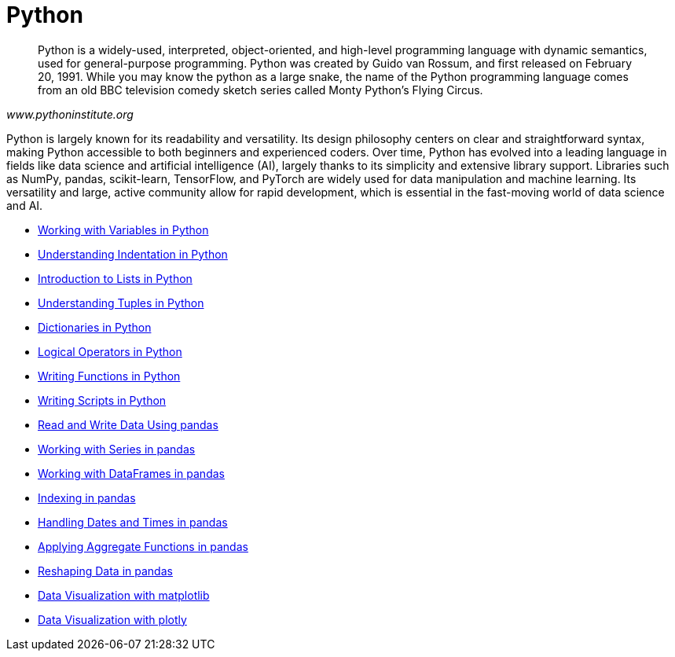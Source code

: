 = Python
:page-aliases: introduction.adoc

[quote, , www.pythoninstitute.org]
____
Python is a widely-used, interpreted, object-oriented, and high-level programming language with dynamic semantics, used for general-purpose programming. Python was created by Guido van Rossum, and first released on February 20, 1991. While you may know the python as a large snake, the name of the Python programming language comes from an old BBC television comedy sketch series called Monty Python’s Flying Circus.
____

Python is largely known for its readability and versatility. Its design philosophy centers on clear and straightforward syntax, making Python accessible to both beginners and experienced coders. Over time, Python has evolved into a leading language in fields like data science and artificial intelligence (AI), largely thanks to its simplicity and extensive library support. Libraries such as NumPy, pandas, scikit-learn, TensorFlow, and PyTorch are widely used for data manipulation and machine learning. Its versatility and large, active community allow for rapid development, which is essential in the fast-moving world of data science and AI.

* xref:variables.adoc[Working with Variables in Python]
* xref:indentation.adoc[Understanding Indentation in Python]
* xref:lists.adoc[Introduction to Lists in Python]
* xref:tuples.adoc[Understanding Tuples in Python]
* xref:dictionaries.adoc[Dictionaries in Python]
* xref:logical-operators.adoc[Logical Operators in Python]
* xref:writing-functions.adoc[Writing Functions in Python]
* xref:writing-scripts.adoc[Writing Scripts in Python]
* xref:pandas-read-write-data.adoc[Read and Write Data Using pandas]
* xref:pandas-series.adoc[Working with Series in pandas]
* xref:pandas-dataframes.adoc[Working with DataFrames in pandas]
* xref:pandas-indexing.adoc[Indexing in pandas]
* xref:pandas-dates-and-times.adoc[Handling Dates and Times in pandas]
* xref:pandas-aggregate-functions.adoc[Applying Aggregate Functions in pandas]
* xref:pandas-reshaping.adoc[Reshaping Data in pandas]
* xref:matplotlib.adoc[Data Visualization with matplotlib]
* xref:plotly-examples.adoc[Data Visualization with plotly]

